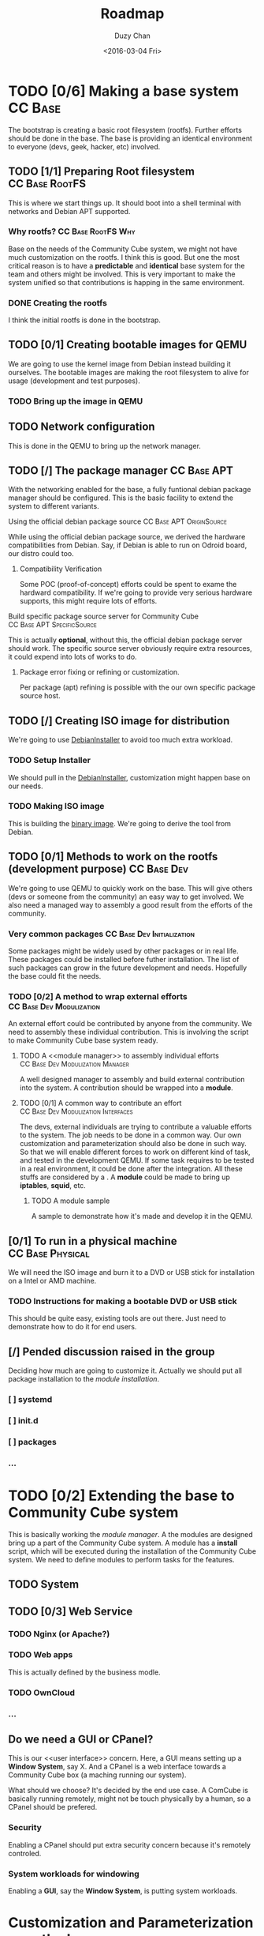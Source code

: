 #+TITLE: Roadmap
#+AUTHOR: Duzy Chan
#+EMAIL: code@duzy.info
#+DATE: <2016-03-04 Fri>
#+DESCRIPTION: Roadmap for the distro.
#+LINK: DebianInstaller https://wiki.debian.org/DebianInstaller
#+LINK: SimpleCDDHowto https://wiki.debian.org/Simple-CDD/Howto
#+OPTIONS: 
#+STARTUP: indent
#+STARTUP: oddeven
* TODO [0/6] Making a base system                                   :CC:Base:
The bootstrap is creating a basic root filesystem (rootfs). Further efforts should be done in the base.
The base is providing an identical environment to everyone (devs, geek, hacker, etc) involved.
** TODO [1/1] Preparing Root filesystem                      :CC:Base:RootFS:
This is where we start things up. It should boot into a shell terminal with networks and Debian APT supported.
*** Why rootfs?                                        :CC:Base:RootFS:Why:
Base on the needs of the Community Cube system, we might not have much customization on the rootfs. I think
this is good. But one the most critical reason is to have a *predictable* and *identical* base system for
the team and others might be involved. This is very important to make the system unified so that contributions
is happing in the same environment.
*** DONE Creating the rootfs
I think the initial rootfs is done in the bootstrap.
** TODO [0/1] Creating bootable images for QEMU
We are going to use the kernel image from Debian instead building it ourselves. The bootable images are
making the root filesystem to alive for usage (development and test purposes).
*** TODO Bring up the image in QEMU
** TODO Network configuration
This is done in the QEMU to bring up the network manager.
** TODO [/] The package manager                                 :CC:Base:APT:
With the networking enabled for the base, a fully funtional debian package manager should be configured.
This is the basic facility to extend the system to different variants.
**** Using the official debian package source      :CC:Base:APT:OriginSource:
While using the official debian package source, we derived the hardware compatibilities from Debian. Say,
if Debian is able to run on Odroid board, our distro could too.
***** Compatibility Verification
Some POC (proof-of-concept) efforts could be spent to exame the hardward compatibility. If we're going to
provide very serious hardware supports, this might require lots of efforts.
**** Build specific package source server for Community Cube :CC:Base:APT:SpecificSource:
This is actually *optional*, without this, the official debian package server should work. The specific
source server obviously require extra resources, it could expend into lots of works to do.
***** Package error fixing or refining or customization.
Per package (apt) refining is possible with the our own specific package source host.
** TODO [/] Creating ISO image for distribution
We're going to use [[DebianInstaller][DebianInstaller]] to avoid too much extra workload.
*** TODO Setup Installer
We should pull in the [[DebianInstaller][DebianInstaller]], customization might happen base on our needs.
*** TODO Making ISO image
This is building the [[https://wiki.debian.org/image][binary image]]. We're going to derive the tool from Debian.
** TODO [0/1] Methods to work on the rootfs (development purpose) :CC:Base:Dev:
We're going to use QEMU to quickly work on the base. This will give others (devs or someone from the community)
an easy way to get involved. We also need a managed way to assembly a good result from the efforts of the
community.
*** Very common packages                         :CC:Base:Dev:Initialization:
Some packages might be widely used by other packages or in real life. These packages could be installed before
futher installation. The list of such packages can grow in the future development and needs. Hopefully the
base could fit the needs.
*** TODO [0/2] A method to wrap external efforts   :CC:Base:Dev:Modulization:
An external effort could be contributed by anyone from the community. We need to assembly these individual
contribution. This is involving the <<post-installation>> script to make Community Cube base system ready.
**** TODO A <<module manager>> to assembly individual efforts :CC:Base:Dev:Modulization:Manager:
A well designed manager to assembly and build external contribution into the system. A contribution should be
wrapped into a *module*.
**** TODO [0/1] A common way to contribute an effort :CC:Base:Dev:Modulization:Interfaces:
The devs, external individuals are trying to contribute a valuable efforts to the system. The job needs to be
done in a common way. Our own customization and parameterization should also be done in such way. So that we
will enable different forces to work on different kind of task, and tested in the development QEMU. If some
task requires to be tested in a real environment, it could be done after the integration. All these stuffs
are considered by a <<module>>. A *module* could be made to bring up *iptables*, *squid*, etc.
***** TODO A module sample
A sample to demonstrate how it's made and develop it in the QEMU.
** [0/1] To run in a physical machine                      :CC:Base:Physical:
We will need the ISO image and burn it to a DVD or USB stick for installation on a Intel or AMD machine.
*** TODO Instructions for making a bootable DVD or USB stick
This should be quite easy, existing tools are out there. Just need to demonstrate how to do it for end users.
** [/] Pended discussion raised in the group
Deciding how much are going to customize it. Actually we should put all package installation to the
[[install-community-cube-system][module installation]].
*** [ ] systemd
*** [ ] init.d
*** [ ] packages 
*** ...
* TODO [0/2] Extending the base to Community Cube system
# <<install-community-cube-system>>
This is basically working the [[module manager]]. A the modules are designed bring up a part of the Community Cube
system. A module has a *install* script, which will be executed during the installation of the Community Cube
system. We need to define modules to perform tasks for the features.
** TODO System

** TODO [0/3] Web Service
*** TODO Nginx (or Apache?)
*** TODO Web apps
This is actually defined by the business modle.
*** TODO OwnCloud
*** ...
** Do we need a GUI or CPanel?
This is our <<user interface>> concern. Here, a GUI means setting up a *Window System*, say X. And a CPanel
is a web interface towards a Community Cube box (a maching running our system).

What should we choose? It's decided by the end use case. A ComCube is basically running remotely, might not be
touch physically by a human, so a CPanel should be prefered.
*** Security
Enabling a CPanel should put extra security concern because it's remotely controled. 
*** System workloads for windowing
Enabling a *GUI*, say the *Window System*, is putting system workloads.
* Customization and Parameterization over the base
This part will be ignored for now. This could be done by modules with the [[module manager]].
** GUI or CPanel
Refer to the [[user interface]] concern.
* Creating an installer for the prepared distribution
** Installer same as [[DebianInstaller]]
(to be expended...)
** Making ISO image with the Installer
Refer to "[[Creating ISO image for distribution]]". (to be expended...)

